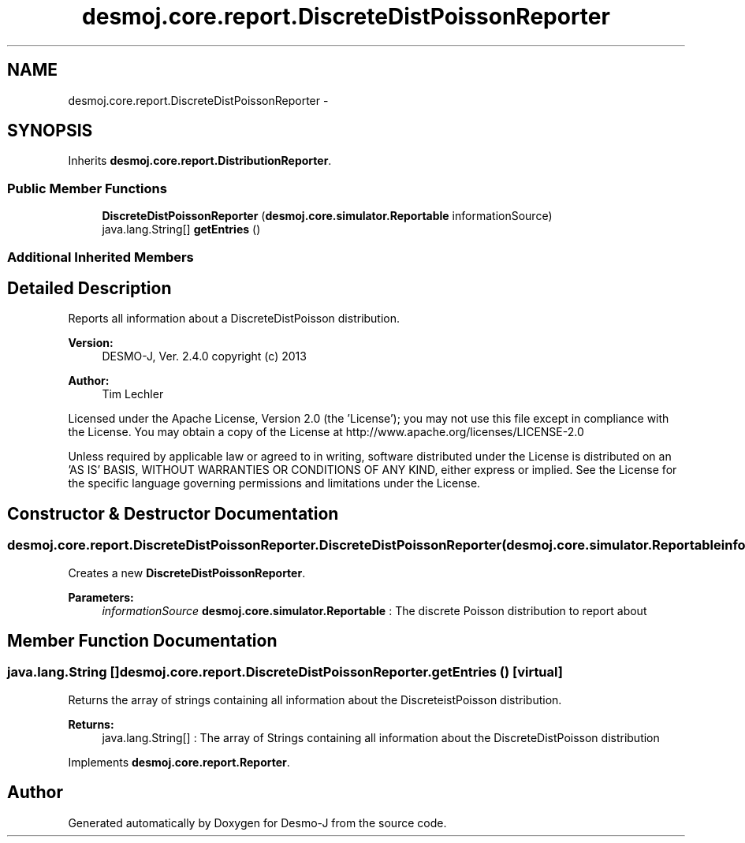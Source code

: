 .TH "desmoj.core.report.DiscreteDistPoissonReporter" 3 "Wed Dec 4 2013" "Version 1.0" "Desmo-J" \" -*- nroff -*-
.ad l
.nh
.SH NAME
desmoj.core.report.DiscreteDistPoissonReporter \- 
.SH SYNOPSIS
.br
.PP
.PP
Inherits \fBdesmoj\&.core\&.report\&.DistributionReporter\fP\&.
.SS "Public Member Functions"

.in +1c
.ti -1c
.RI "\fBDiscreteDistPoissonReporter\fP (\fBdesmoj\&.core\&.simulator\&.Reportable\fP informationSource)"
.br
.ti -1c
.RI "java\&.lang\&.String[] \fBgetEntries\fP ()"
.br
.in -1c
.SS "Additional Inherited Members"
.SH "Detailed Description"
.PP 
Reports all information about a DiscreteDistPoisson distribution\&.
.PP
\fBVersion:\fP
.RS 4
DESMO-J, Ver\&. 2\&.4\&.0 copyright (c) 2013 
.RE
.PP
\fBAuthor:\fP
.RS 4
Tim Lechler
.RE
.PP
Licensed under the Apache License, Version 2\&.0 (the 'License'); you may not use this file except in compliance with the License\&. You may obtain a copy of the License at http://www.apache.org/licenses/LICENSE-2.0
.PP
Unless required by applicable law or agreed to in writing, software distributed under the License is distributed on an 'AS IS' BASIS, WITHOUT WARRANTIES OR CONDITIONS OF ANY KIND, either express or implied\&. See the License for the specific language governing permissions and limitations under the License\&. 
.SH "Constructor & Destructor Documentation"
.PP 
.SS "desmoj\&.core\&.report\&.DiscreteDistPoissonReporter\&.DiscreteDistPoissonReporter (\fBdesmoj\&.core\&.simulator\&.Reportable\fPinformationSource)"
Creates a new \fBDiscreteDistPoissonReporter\fP\&.
.PP
\fBParameters:\fP
.RS 4
\fIinformationSource\fP \fBdesmoj\&.core\&.simulator\&.Reportable\fP : The discrete Poisson distribution to report about 
.RE
.PP

.SH "Member Function Documentation"
.PP 
.SS "java\&.lang\&.String [] desmoj\&.core\&.report\&.DiscreteDistPoissonReporter\&.getEntries ()\fC [virtual]\fP"
Returns the array of strings containing all information about the DiscreteistPoisson distribution\&.
.PP
\fBReturns:\fP
.RS 4
java\&.lang\&.String[] : The array of Strings containing all information about the DiscreteDistPoisson distribution 
.RE
.PP

.PP
Implements \fBdesmoj\&.core\&.report\&.Reporter\fP\&.

.SH "Author"
.PP 
Generated automatically by Doxygen for Desmo-J from the source code\&.
